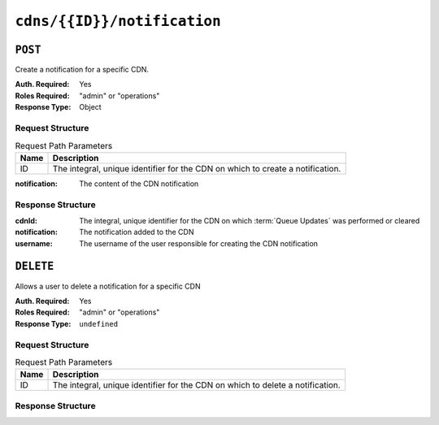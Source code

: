 ..
..
.. Licensed under the Apache License, Version 2.0 (the "License");
.. you may not use this file except in compliance with the License.
.. You may obtain a copy of the License at
..
..     http://www.apache.org/licenses/LICENSE-2.0
..
.. Unless required by applicable law or agreed to in writing, software
.. distributed under the License is distributed on an "AS IS" BASIS,
.. WITHOUT WARRANTIES OR CONDITIONS OF ANY KIND, either express or implied.
.. See the License for the specific language governing permissions and
.. limitations under the License.
..

.. _to-api-cdns-id-notification:

****************************
``cdns/{{ID}}/notification``
****************************

``POST``
========
Create a notification for a specific CDN.

:Auth. Required: Yes
:Roles Required: "admin" or "operations"
:Response Type:  Object

Request Structure
-----------------
.. table:: Request Path Parameters

	+------+-------------------------------------------------------------------------------+
	| Name | Description                                                                   |
	+======+===============================================================================+
	| ID   | The integral, unique identifier for the CDN on which to create a notification.|
	+------+-------------------------------------------------------------------------------+

:notification: The content of the CDN notification

.. code-block:: http
	:caption: Request Example

	POST /api/4.0/cdns/2/notification HTTP/1.1
	Host: trafficops.infra.ciab.test
	User-Agent: curl/7.47.0
	Accept: */*
	Cookie: mojolicious=...
	Content-Length: 19
	Content-Type: application/json

	{"notification": "No changes to Traffic Ops over the weekend."}

Response Structure
------------------
:cdnId:			The integral, unique identifier for the CDN on which :term:`Queue Updates` was performed or cleared
:notification:	The notification added to the CDN
:username:		The username of the user responsible for creating the CDN notification

.. code-block:: http
	:caption: Response Example

	HTTP/1.1 200 OK
	Access-Control-Allow-Credentials: true
	Access-Control-Allow-Headers: Origin, X-Requested-With, Content-Type, Accept, Set-Cookie, Cookie
	Access-Control-Allow-Methods: POST,GET,OPTIONS,PUT,DELETE
	Access-Control-Allow-Origin: *
	Content-Type: application/json
	Set-Cookie: mojolicious=...; Path=/; Expires=Mon, 18 Nov 2019 17:40:54 GMT; Max-Age=3600; HttpOnly
	Whole-Content-Sha512: rBpFfrrP+9IFkwsRloEM+v+I8MuBZDXqFu+WUTGtRGypnAn2gHooPoNQRyVvJGjyIQrLXLvqjEtve+lH2Tj4uw==
	X-Server-Name: traffic_ops_golang/
	Date: Wed, 14 Nov 2018 21:02:07 GMT
	Content-Length: 41

	{ "response": {
		"cdnId": 2,
		"notification": "No changes to Traffic Ops over the weekend.",
		"username": "user1234"
	}}


``DELETE``
==========
Allows a user to delete a notification for a specific CDN

:Auth. Required: Yes
:Roles Required: "admin" or "operations"
:Response Type:  ``undefined``

Request Structure
-----------------
.. table:: Request Path Parameters

	+------+-------------------------------------------------------------------------------+
	| Name | Description                                                                   |
	+======+===============================================================================+
	| ID   | The integral, unique identifier for the CDN on which to delete a notification.|
	+------+-------------------------------------------------------------------------------+

Response Structure
------------------
.. code-block:: http
	:caption: Response Example

	HTTP/1.1 200 OK
	Access-Control-Allow-Credentials: true
	Access-Control-Allow-Headers: Origin, X-Requested-With, Content-Type, Accept, Set-Cookie, Cookie
	Access-Control-Allow-Methods: POST,GET,OPTIONS,PUT,DELETE
	Access-Control-Allow-Origin: *
	Content-Type: application/json
	Set-Cookie: mojolicious=...; Path=/; Expires=Mon, 18 Nov 2019 17:40:54 GMT; Max-Age=3600; HttpOnly
	Whole-Content-Sha512: Zy4cJN6BEct4ltFLN4e296mM8XnzOs0EQ3/jp4TA3L+g8qtkI0WrL+ThcFq4xbJPU+KHVDSi+b0JBav3xsYPqQ==
	X-Server-Name: traffic_ops_golang/
	Date: Wed, 14 Nov 2018 20:51:23 GMT
	Content-Length: 58

	{ "alerts": [
		{
			"text": "cdn notification was deleted.",
			"level": "success"
		}
	]}
